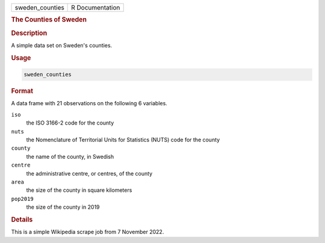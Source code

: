 .. container::

   =============== ===============
   sweden_counties R Documentation
   =============== ===============

   .. rubric:: The Counties of Sweden
      :name: sweden_counties

   .. rubric:: Description
      :name: description

   A simple data set on Sweden's counties.

   .. rubric:: Usage
      :name: usage

   .. code:: R

      sweden_counties

   .. rubric:: Format
      :name: format

   A data frame with 21 observations on the following 6 variables.

   ``iso``
      the ISO 3166-2 code for the county

   ``nuts``
      the Nomenclature of Territorial Units for Statistics (NUTS) code
      for the county

   ``county``
      the name of the county, in Swedish

   ``centre``
      the administrative centre, or centres, of the county

   ``area``
      the size of the county in square kilometers

   ``pop2019``
      the size of the county in 2019

   .. rubric:: Details
      :name: details

   This is a simple Wikipedia scrape job from 7 November 2022.
